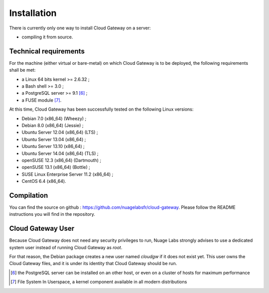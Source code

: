 Installation
============

There is currently only one way to install Cloud Gateway on a server:

-  compiling it from source.

Technical requirements
----------------------

For the machine (either virtual or bare-metal) on which Cloud Gateway
is to be deployed, the following requirements shall be met:

-  a Linux 64 bits kernel >= 2.6.32 ;

-  a Bash shell >= 3.0 ;

-  a PostgreSQL server >= 9.1  [6]_ ;

-  a FUSE module [7]_.

At this time, Cloud Gateway has been successfully tested on the
following Linux versions:

-  Debian 7.0 (x86\_64) (Wheezy) ;

-  Debian 8.0 (x86\_64) (Jessie) ;

-  Ubuntu Server 12.04 (x86\_64) (LTS) ;

-  Ubuntu Server 13.04 (x86\_64) ;

-  Ubuntu Server 13.10 (x86\_64) ;

-  Ubuntu Server 14.04 (x86\_64) (TLS) ;

-  openSUSE 12.3 (x86\_64) (Dartmouth) ;

-  openSUSE 13.1 (x86\_64) (Bottle) ;

-  SUSE Linux Enterprise Server 11.2 (x86\_64) ;

-  CentOS 6.4 (x86\_64).

Compilation
-----------

You can find the source on github :
https://github.com/nuagelabsfr/cloud-gateway. Please follow the README
instructions you will find in the repository.

Cloud Gateway User
------------------

Because Cloud Gateway does not need any security privileges to run,
Nuage Labs strongly advises to use a dedicated system user instead of
running Cloud Gateway as *root*.

For that reason, the Debian package creates a new user named *cloudgw*
if it does not exist yet. This user owns the Cloud Gateway files, and it
is under its identity that Cloud Gateway should be run.

.. [6]
   the PostgreSQL server can be installed on an other host, or even on a
   cluster of hosts for maximum performance

.. [7]
   File System In Userspace, a kernel component available in all modern
   distributions
